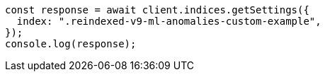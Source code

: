 // This file is autogenerated, DO NOT EDIT
// Use `node scripts/generate-docs-examples.js` to generate the docs examples

[source, js]
----
const response = await client.indices.getSettings({
  index: ".reindexed-v9-ml-anomalies-custom-example",
});
console.log(response);
----
